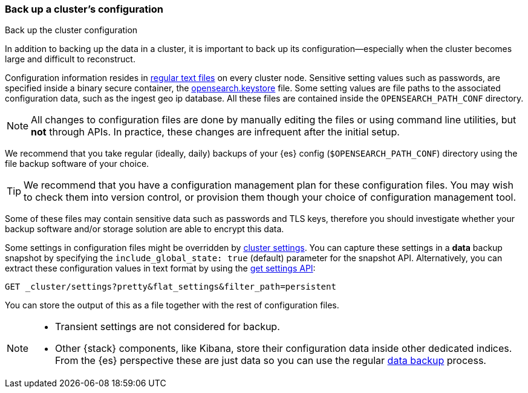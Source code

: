 [[backup-cluster-configuration]]
=== Back up a cluster's configuration
++++
<titleabbrev>Back up the cluster configuration</titleabbrev>
++++

In addition to backing up the data in a cluster, it is important to back up its configuration--especially when the cluster becomes large and difficult to
reconstruct.

Configuration information resides in
<<config-files-location, regular text files>> on every cluster node. Sensitive
setting values such as passwords, are specified inside a binary secure container, the
<<secure-settings, opensearch.keystore>> file. Some setting values are
file paths to the associated configuration data, such as the ingest geo ip
database. All these files are contained inside the `OPENSEARCH_PATH_CONF` directory.

NOTE: All changes to configuration files are done by manually editing the files
or using command line utilities, but *not* through APIs. In practice, these
changes are infrequent after the initial setup.

We recommend that you take regular (ideally, daily) backups of your {es} config
(`$OPENSEARCH_PATH_CONF`) directory using the file backup software of your choice.

TIP: We recommend that you have a configuration management plan for these
configuration files. You may wish to check them into version control, or
provision them though your choice of configuration management tool.

Some of these files may contain sensitive data such as passwords and TLS keys,
therefore you should investigate whether your backup software and/or storage
solution are able to encrypt this data.

Some settings in configuration files might be overridden by
<<cluster-update-settings,cluster settings>>. You can capture these settings in
a *data* backup snapshot by specifying the `include_global_state: true` (default)
parameter for the snapshot API. Alternatively, you can extract these
configuration values in text format by using the
<<cluster-get-settings, get settings API>>:

[source,console]
--------------------------------------------------
GET _cluster/settings?pretty&flat_settings&filter_path=persistent
--------------------------------------------------

You can store the output of this as a file together with the rest of
configuration files.

[NOTE]
====

* Transient settings are not considered for backup.
* Other {stack} components, like Kibana, store their configuration
data inside other dedicated indices. From the {es} perspective these are just data
so you can use the regular <<backup-cluster-data, data backup>> process.

====
